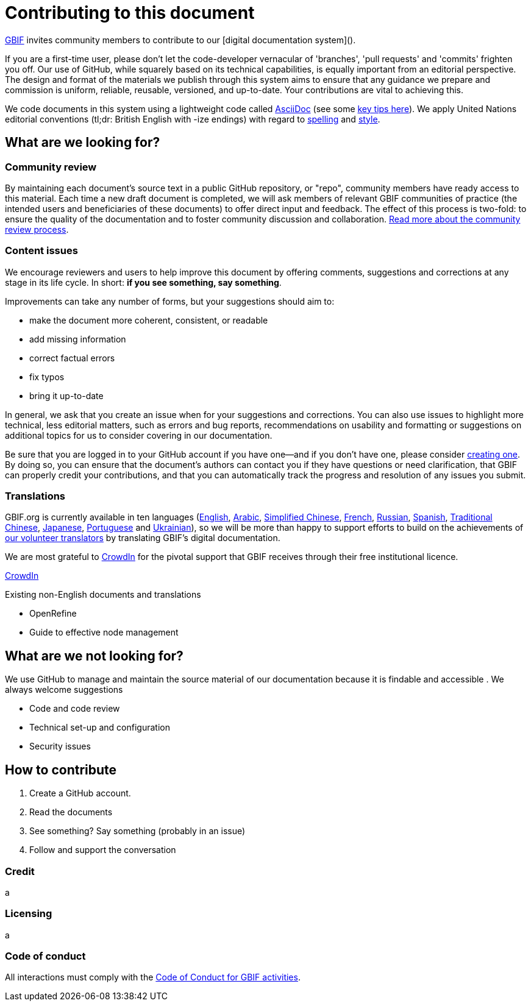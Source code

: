 = Contributing to this document

https://www.gbif.org[GBIF] invites community members to contribute to our [digital documentation system](). 

If you are a first-time user, please don't let the code-developer vernacular of 'branches', 'pull requests' and 'commits' frighten you off. Our use of GitHub, while squarely based on its technical capabilities, is equally important from an editorial perspective. The design and format of the materials we publish through this system aims to ensure that any guidance we prepare and commission is uniform, reliable, reusable, versioned, and up-to-date. Your contributions are vital to achieving this. 

We code documents in this system using a lightweight code called https://asciidoctor.org/docs/user-manual/[AsciiDoc] (see some https://github.com/gbif/doc-documentation-guidelines/blob/1.0/index.en.adoc#guidelines-for-document-authors[key tips here]). We apply United Nations editorial conventions (tl;dr: British English with -ize endings) with regard to http://dd.dgacm.org/editorialmanual/ed-guidelines/style/spelling.htm/[spelling] and http://dd.dgacm.org/editorialmanual/[style].

== What are we looking for?

=== Community review

By maintaining each document’s source text in a public GitHub repository, or "repo", community members have ready access to this material. Each time a new draft document is completed, we will ask members of relevant GBIF communities of practice (the intended users and beneficiaries of these documents) to offer direct input and feedback. The effect of this process is two-fold: to ensure the quality of the documentation and to foster community discussion and collaboration. https://github.com/gbif/doc-documentation-guidelines/blob/1.0/index.en.adoc#community-peer-review-process[Read more about the community review process].

=== Content issues

We encourage reviewers and users to help improve this document by offering comments, suggestions and corrections at any stage in its life cycle. In short: **if you see something, say something**.

Improvements can take any number of forms, but your suggestions should aim to:

* make the document more coherent, consistent, or readable
* add missing information
* correct factual errors
* fix typos 
* bring it up-to-date

In general, we ask that you create an issue when for your suggestions and corrections. You can also use issues to highlight more technical, less editorial matters, such as errors and bug reports, recommendations on usability and formatting or suggestions on additional topics for us to consider covering in our documentation.

Be sure that you are logged in to your GitHub account if you have one—and if you don't have one, please consider https://github.com/join[creating one]. By doing so, you can ensure that the document's authors can contact you if they have questions or need clarification, that GBIF can properly credit your contributions, and that you can automatically track the progress and resolution of any issues you submit.

=== Translations

GBIF.org is currently available in ten languages (https://www.gbif.org/[English], https://www.gbif.org/ar/[Arabic], https://www.gbif.org/zh/[Simplified Chinese], https://www.gbif.org/fr/[French], https://www.gbif.org/ru/[Russian], https://www.gbif.org/es/[Spanish], https://www.gbif.org/zh-tw[Traditional Chinese], https://www.gbif.org/ja/[Japanese], https://www.gbif.org/pt/[Portuguese] and https://www.gbif.org/uk/[Ukrainian]), so we will be more than happy to support efforts to build on the achievements of https://www.gbif.org/translators/[our volunteer translators] by translating GBIF's digital documentation. 

We are most grateful to https://crowdin.com/[CrowdIn] for the pivotal support that GBIF receives through their free institutional licence. 

https://crowdin.com/profile/timrobertson100[CrowdIn]

Existing non-English documents and translations

* OpenRefine
* Guide to effective node management

== What are we *not* looking for?

We use GitHub to manage and maintain the source material of our documentation because it is findable and accessible  . We always welcome suggestions  

* Code and code review
* Technical set-up and configuration
* Security issues

== How to contribute

0. Create a GitHub account.
1. Read the documents
2. See something? Say something (probably in an issue)
3. Follow and support the conversation

=== Credit

a

=== Licensing

a

=== Code of conduct

All interactions must comply with the https://www.gbif.org/code-of-conduct[Code of Conduct for GBIF activities].
